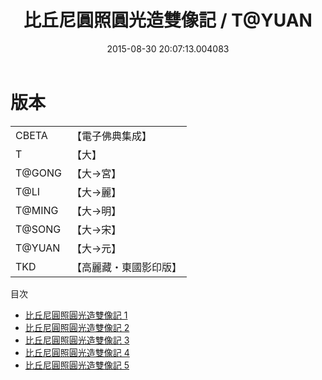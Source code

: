 #+TITLE: 比丘尼圓照圓光造雙像記 / T@YUAN

#+DATE: 2015-08-30 20:07:13.004083
* 版本
 |     CBETA|【電子佛典集成】|
 |         T|【大】     |
 |    T@GONG|【大→宮】   |
 |      T@LI|【大→麗】   |
 |    T@MING|【大→明】   |
 |    T@SONG|【大→宋】   |
 |    T@YUAN|【大→元】   |
 |       TKD|【高麗藏・東國影印版】|
目次
 - [[file:KR6h0034_001.txt][比丘尼圓照圓光造雙像記 1]]
 - [[file:KR6h0034_002.txt][比丘尼圓照圓光造雙像記 2]]
 - [[file:KR6h0034_003.txt][比丘尼圓照圓光造雙像記 3]]
 - [[file:KR6h0034_004.txt][比丘尼圓照圓光造雙像記 4]]
 - [[file:KR6h0034_005.txt][比丘尼圓照圓光造雙像記 5]]
